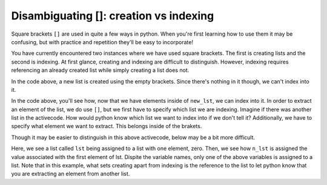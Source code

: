 ..  Copyright (C)  Brad Miller, David Ranum, Jeffrey Elkner, Peter Wentworth, Allen B. Downey, Chris
    Meyers, and Dario Mitchell.  Permission is granted to copy, distribute
    and/or modify this document under the terms of the GNU Free Documentation
    License, Version 1.3 or any later version published by the Free Software
    Foundation; with Invariant Sections being Forward, Prefaces, and
    Contributor List, no Front-Cover Texts, and no Back-Cover Texts.  A copy of
    the license is included in the section entitled "GNU Free Documentation
    License".

.. qnum::
   :prefix: sequences-4-
   :start: 1

Disambiguating []: creation vs indexing
=======================================

Square brackets ``[]`` are used in quite a few ways in python. When you're first learning how to use them it may be 
confusing, but with practice and repetition they'll be easy to incorporate!

You have currently encountered two instances where we have used square brackets. The first is creating lists and the second 
is indexing. At first glance, creating and indexing are difficult to distinguish. However, indexing requires referencing 
an already created list while simply creating a list does not.

.. activecode:: ac5_4_1

   new_lst = []

In the code above, a new list is created using the empty brackets. Since there's nothing in it though, we can't index into it.

.. activecode:: ac5_4_2

   new_lst = ["NFLX", "AMZN", "GOOGL", "DIS", "XOM"]
   part_of_new_lst = new_lst[0]

In the code above, you'll see how, now that we have elements inside of ``new_lst``, we can index into it. 
In order to extract an element of the list, we do use ``[]``, but we first have to specify which list we are indexing. 
Imagine if there was another list in the activecode. 
How would python know which list we want to index into if we don't tell it? 
Additionally, we have to specify what element we want to extract. This belongs inside of the brakets. 

Though it may be easier to distinguish in this above activecode, below may be a bit more difficult.

.. activecode:: ac5_4_3

   lst = [0]
   n_lst = lst[0]

   print(lst)
   print(n_lst)

Here, we see a list called ``lst`` being assigned to a list with one element, zero. Then, we see how ``n_lst`` is assigned 
the value associated with the first element of lst. Dispite the variable names, only one of the above variables is 
assigned to a list. Note that in this example, what sets creating apart from indexing is the reference to the list to let 
python know that you are extracting an element from another list.

.. mchoice:: question5_4_1
   :multiple_answers:
   :answer_a: w = [a]
   :answer_b: y = a[]
   :answer_c: x = [8]
   :answer_d: t = a[0]
   :feedback_a: No, due to the way the code was written it creates a list. This list would have one element which is the value assigned to the variable a.
   :feedback_b: Though this tries to use indexing, it does not specify what element should be taken from a.
   :feedback_c: No, this is an example of creating a list.
   :feedback_d: Yes, this will using indexing to get the value of the first element of a.
   :correct: d
   :practice: T

   Which of the following correctly uses indexing? Assume that ``a`` is a list or string. Select as many as apply.
